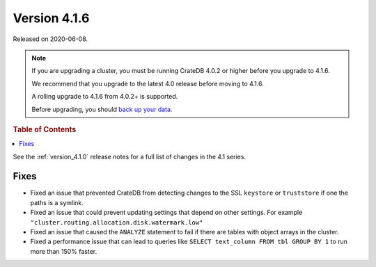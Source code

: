 .. _version_4.1.6:

=============
Version 4.1.6
=============

Released on 2020-06-08.

.. NOTE::

    If you are upgrading a cluster, you must be running CrateDB 4.0.2 or higher
    before you upgrade to 4.1.6.

    We recommend that you upgrade to the latest 4.0 release before moving to
    4.1.6.

    A rolling upgrade to 4.1.6 from 4.0.2+ is supported.

    Before upgrading, you should `back up your data`_.

.. _back up your data: https://cratedb.com/docs/crate/reference/en/latest/admin/snapshots.html


.. rubric:: Table of Contents

.. contents::
   :local:


See the :ref:`version_4.1.0` release notes for a full list of changes in the
4.1 series.


Fixes
=====

- Fixed an issue that prevented CrateDB from detecting changes to the SSL
  ``keystore`` or ``truststore`` if one the paths is a symlink.

- Fixed an issue that could prevent updating settings that depend on other
  settings. For example ``"cluster.routing.allocation.disk.watermark.low"``

- Fixed an issue that caused the ``ANALYZE`` statement to fail if there are
  tables with object arrays in the cluster.

- Fixed a performance issue that can lead to queries like ``SELECT text_column
  FROM tbl GROUP BY 1`` to run more than 150% faster.
